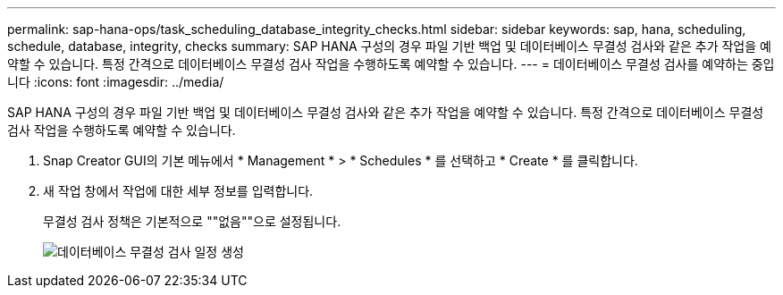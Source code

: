 ---
permalink: sap-hana-ops/task_scheduling_database_integrity_checks.html 
sidebar: sidebar 
keywords: sap, hana, scheduling, schedule, database, integrity, checks 
summary: SAP HANA 구성의 경우 파일 기반 백업 및 데이터베이스 무결성 검사와 같은 추가 작업을 예약할 수 있습니다. 특정 간격으로 데이터베이스 무결성 검사 작업을 수행하도록 예약할 수 있습니다. 
---
= 데이터베이스 무결성 검사를 예약하는 중입니다
:icons: font
:imagesdir: ../media/


[role="lead"]
SAP HANA 구성의 경우 파일 기반 백업 및 데이터베이스 무결성 검사와 같은 추가 작업을 예약할 수 있습니다. 특정 간격으로 데이터베이스 무결성 검사 작업을 수행하도록 예약할 수 있습니다.

. Snap Creator GUI의 기본 메뉴에서 * Management * > * Schedules * 를 선택하고 * Create * 를 클릭합니다.
. 새 작업 창에서 작업에 대한 세부 정보를 입력합니다.
+
무결성 검사 정책은 기본적으로 ""없음""으로 설정됩니다.

+
image::../media/creating_database_integrity_checks_schedules.gif[데이터베이스 무결성 검사 일정 생성]


